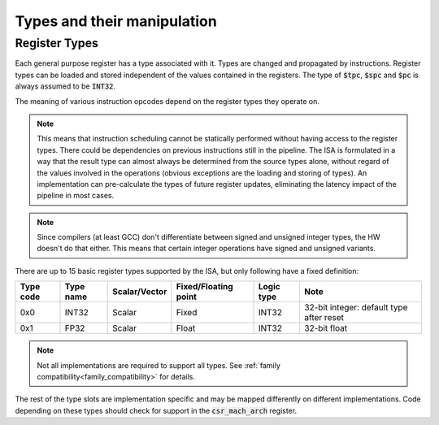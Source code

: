 Types and their manipulation
============================

Register Types
--------------

Each general purpose register has a type associated with it. Types are changed and propagated by instructions. Register types can be loaded and stored independent of the values contained in the registers. The type of :code:`$tpc`, :code:`$spc` and :code:`$pc` is always assumed to be :code:`INT32`.

The meaning of various instruction opcodes depend on the register types they operate on.

.. note::
  This means that instruction scheduling cannot be statically performed without having access to the register types. There could be dependencies on previous instructions still in the pipeline. The ISA is formulated in a way that the result type can almost always be determined from the source types alone, without regard of the values involved in the operations (obvious exceptions are the loading and storing of types). An implementation can pre-calculate the types of future register updates, eliminating the latency impact of the pipeline in most cases.

.. note::
  Since compilers (at least GCC) don't differentiate between signed and unsigned integer types, the HW doesn't do that either. This means that certain integer operations have signed and unsigned variants.

There are up to 15 basic register types supported by the ISA, but only following have a fixed definition:

==========    =========  ============== ==================== ============ ==========
Type code     Type name  Scalar/Vector  Fixed/Floating point Logic type   Note
==========    =========  ============== ==================== ============ ==========
0x0           INT32      Scalar         Fixed                INT32        32-bit integer: default type after reset
0x1           FP32       Scalar         Float                INT32        32-bit float
==========    =========  ============== ==================== ============ ==========

.. note:: Not all implementations are required to support all types. See :ref:`family compatibility<family_compatibility>` for details.

The rest of the type slots are implementation specific and may be mapped differently on different implementations. Code depending on these types should check for support in the :code:`csr_mach_arch` register.

